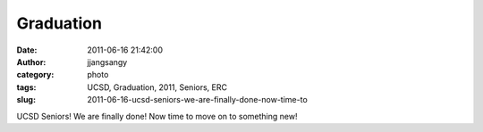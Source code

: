 Graduation
##########
:date: 2011-06-16 21:42:00
:author: jjangsangy
:category: photo
:tags: UCSD, Graduation, 2011, Seniors, ERC
:slug: 2011-06-16-ucsd-seniors-we-are-finally-done-now-time-to

|image0|

|image1|

|image2|

|image3|

|image4|

|image5|

UCSD Seniors! We are finally done! Now time to move on to something new!

.. |image0| image:: {filename}/img/tumblr/tumblr_lmx3q5TwxP1qbyrnao1_1280.jpg
.. |image1| image:: {filename}/img/tumblr/tumblr_lmx3q5TwxP1qbyrnao2_1280.jpg
.. |image2| image:: {filename}/img/tumblr/tumblr_lmx3q5TwxP1qbyrnao3_1280.jpg
.. |image3| image:: {filename}/img/tumblr/tumblr_lmx3q5TwxP1qbyrnao4_1280.jpg
.. |image4| image:: {filename}/img/tumblr/tumblr_lmx3q5TwxP1qbyrnao5_1280.jpg
.. |image5| image:: {filename}/img/tumblr/tumblr_lmx3q5TwxP1qbyrnao6_1280.jpg
